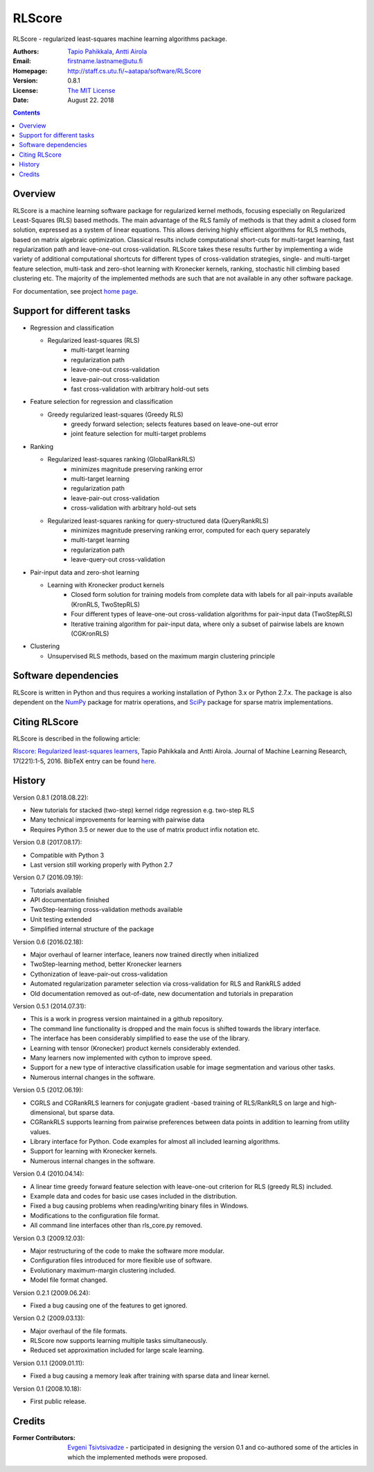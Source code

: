 =======
RLScore
=======


RLScore - regularized least-squares machine learning algorithms package.


:Authors:         `Tapio Pahikkala <http://staff.cs.utu.fi/~aatapa/>`_,
                  `Antti Airola <https://scholar.google.fi/citations?user=5CPOSr0AAAAJ>`_
:Email:           firstname.lastname@utu.fi
:Homepage:        `http://staff.cs.utu.fi/~aatapa/software/RLScore <http://staff.cs.utu.fi/~aatapa/software/RLScore>`_
:Version:         0.8.1
:License:         `The MIT License <LICENCE.TXT>`_
:Date:            August 22. 2018

.. contents::

Overview
========

RLScore is a machine learning software package for regularized kernel methods,
focusing especially on Regularized Least-Squares (RLS) based methods. The main
advantage of the RLS family of methods is that they admit a closed form solution, expressed as a system of linear equations.
This allows deriving highly efficient algorithms for RLS methods, based on matrix
algebraic optimization. Classical results include computational short-cuts for
multi-target learning, fast regularization path and leave-one-out
cross-validation. RLScore takes these results further by implementing a wide
variety of additional computational shortcuts for different types of cross-validation
strategies, single- and multi-target feature selection, multi-task and zero-shot
learning with Kronecker kernels, ranking, stochastic hill climbing based
clustering etc. The majority of the implemented methods are such that are not
available in any other software package.

For documentation, see project `home page <http://staff.cs.utu.fi/~aatapa/software/RLScore>`_.


Support for different tasks
===========================


-  Regression and classification
   
   - Regularized least-squares (RLS)
       - multi-target learning
       - regularization path
       - leave-one-out cross-validation
       - leave-pair-out cross-validation
       - fast cross-validation with arbitrary hold-out sets
   
-  Feature selection for regression and classification

   - Greedy regularized least-squares (Greedy RLS)
       - greedy forward selection; selects features based on leave-one-out error
       - joint feature selection for multi-target problems
       
-  Ranking

   - Regularized least-squares ranking (GlobalRankRLS)
       - minimizes magnitude preserving ranking error
       - multi-target learning
       - regularization path
       - leave-pair-out cross-validation
       - cross-validation with arbitrary hold-out sets

   - Regularized least-squares ranking for query-structured data (QueryRankRLS)
       - minimizes magnitude preserving ranking error, computed for each query separately
       - multi-target learning
       - regularization path
       - leave-query-out cross-validation
       
-  Pair-input data and zero-shot learning

   - Learning with Kronecker product kernels
       - Closed form solution for training models from complete data with labels for all pair-inputs available (KronRLS, TwoStepRLS)
       - Four different types of leave-one-out cross-validation algorithms for pair-input data (TwoStepRLS)
       - Iterative training algorithm for pair-input data, where only a subset of pairwise labels are known (CGKronRLS)

-  Clustering

   - Unsupervised RLS methods, based on the maximum margin clustering principle


Software dependencies
=====================

RLScore is written in Python and thus requires a working
installation of Python 3.x or Python 2.7.x. The package is also dependent on
the `NumPy <http://numpy.scipy.org/>`_ package for matrix
operations, and `SciPy <http://www.scipy.org/>`_ package for sparse
matrix implementations.

Citing RLScore
==============

RLScore is described in the following article:

`Rlscore: Regularized least-squares learners <http://jmlr.org/papers/v17/16-470.html>`_, Tapio Pahikkala and Antti Airola. Journal of Machine Learning Research, 17(221):1-5, 2016. BibTeX entry can be found `here <http://jmlr.org/papers/v17/16-470.bib>`_.


History
=======

Version 0.8.1 (2018.08.22):

- New tutorials for stacked (two-step) kernel ridge regression e.g. two-step RLS
- Many technical improvements for learning with pairwise data
- Requires Python 3.5 or newer due to the use of matrix product infix notation etc.

Version 0.8 (2017.08.17):

- Compatible with Python 3
- Last version still working properly with Python 2.7

Version 0.7 (2016.09.19):

- Tutorials available
- API documentation finished
- TwoStep-learning cross-validation methods available
- Unit testing extended
- Simplified internal structure of the package

Version 0.6 (2016.02.18):

- Major overhaul of learner interface, leaners now trained directly when initialized
- TwoStep-learning method, better Kronecker learners
- Cythonization of leave-pair-out cross-validation
- Automated regularization parameter selection via cross-validation for RLS and RankRLS added
- Old documentation removed as out-of-date, new documentation and tutorials in preparation

Version 0.5.1 (2014.07.31):

- This is a work in progress version maintained in a github repository.
- The command line functionality is dropped and the main focus is shifted towards the library interface.
- The interface has been considerably simplified to ease the use of the library.
- Learning with tensor (Kronecker) product kernels considerably extended.
- Many learners now implemented with cython to improve speed.
- Support for a new type of interactive classification usable for image segmentation and various other tasks.
- Numerous internal changes in the software.

Version 0.5 (2012.06.19):

- CGRLS and CGRankRLS learners for conjugate gradient -based training of RLS/RankRLS on large and high-dimensional, but sparse data.
- CGRankRLS supports learning from pairwise preferences between data points in addition to learning from utility values.
- Library interface for Python. Code examples for almost all included learning algorithms.
- Support for learning with Kronecker kernels.
- Numerous internal changes in the software.

Version 0.4 (2010.04.14):

- A linear time greedy forward feature selection with leave-one-out criterion for RLS (greedy RLS) included.
- Example data and codes for basic use cases included in the distribution.
- Fixed a bug causing problems when reading/writing binary files in Windows.
- Modifications to the configuration file format.
- All command line interfaces other than rls_core.py removed.

Version 0.3 (2009.12.03):

- Major restructuring of the code to make the software more modular.
- Configuration files introduced for more flexible use of software.
- Evolutionary maximum-margin clustering included.
- Model file format changed.

Version 0.2.1 (2009.06.24):

- Fixed a bug causing one of the features to get ignored.

Version 0.2 (2009.03.13):

- Major overhaul of the file formats.
- RLScore now supports learning multiple tasks simultaneously.
- Reduced set approximation included for large scale learning.

Version 0.1.1 (2009.01.11):

- Fixed a bug causing a memory leak after training with sparse data and linear kernel.

Version 0.1 (2008.10.18):

- First public release.

Credits
=======

:Former Contributors: `Evgeni Tsivtsivadze <http://learning-machines.com/>`_ -
                      participated in designing the version 0.1 and co-authored some
                      of the articles in which the implemented methods were proposed.







